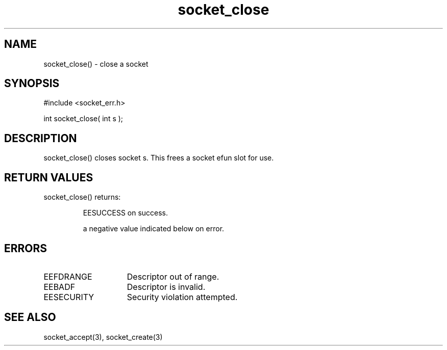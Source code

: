 .\"close a socket
.TH socket_close 3 "5 Sep 1994" MudOS "LPC Library Functions"

.SH NAME
socket_close() - close a socket

.SH SYNOPSIS
.nf
#include <socket_err.h>

int socket_close( int s );

.SH DESCRIPTION
socket_close() closes socket s. This frees a socket efun slot for use.

.SH RETURN VALUES
socket_close() returns:
.IP
EESUCCESS on success.
.IP
a negative value indicated below on error.

.SH ERRORS
.TP 15
EEFDRANGE
Descriptor out of range.
.TP
EEBADF
Descriptor is invalid.
.TP
EESECURITY
Security violation attempted.

.SH SEE ALSO
socket_accept(3), socket_create(3)

